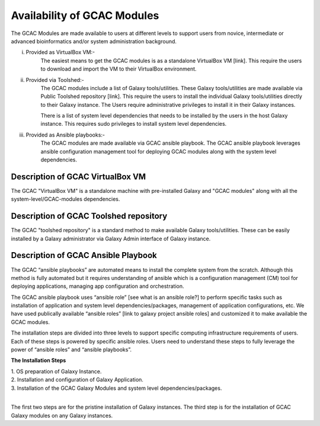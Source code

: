 
Availability of GCAC Modules
=============================

The GCAC Modules are made available to users at different levels to support users from novice, intermediate or advanced bioinformatics and/or system administration background.

i) Provided as VirtualBox VM:-  
      The easiest means to get the GCAC modules is as a standalone VirtualBox VM [link]. 
      This require the users to download and import the VM to their VirtualBox environment. 

ii) Provided via Toolshed:-  
      The GCAC modules include a list of Galaxy tools/utilities. These Galaxy tools/utilities are made 
      available via Public Toolshed repository [link].  This require the users to install the individual 
      Galaxy tools/utilities directly to their Galaxy instance. The Users require administrative privileges 
      to install it in their Galaxy instances. 

      There is a list of system level dependencies that needs to be installed by the users in the host Galaxy instance. 
      This requires sudo privileges to install system level dependencies. 

iii) Provided as Ansible playbooks:- 
      The GCAC modules are made available via GCAC ansible playbook. The GCAC ansible playbook leverages ansible 
      configuration management tool for deploying GCAC modules along with the system level dependencies.


Description of GCAC VirtualBox VM
----------------------------------

The GCAC "VirtualBox VM" is a standalone machine with pre-installed Galaxy and "GCAC modules" along with all the 
system-level/GCAC-modules dependencies. 

Description of GCAC Toolshed repository
----------------------------------------

The GCAC "toolshed repository" is a standard method to make available Galaxy tools/utilities. These can be easily 
installed by a Galaxy administrator via Galaxy Admin interface of Galaxy instance.  


Description of GCAC Ansible Playbook
-------------------------------------

The GCAC “ansible playbooks” are automated means to install the complete system from the scratch. 
Although this method is fully automated but it requires understanding of ansible which is a 
configuration management (CM) tool for deploying applications, managing app configuration and orchestration. 

The GCAC ansible playbook uses “ansible role” [see what is an ansible role?]  to perform specific tasks 
such as installation of application and system level dependencies/packages, management of application 
configurations, etc. We have used publically available “ansible roles” [link to galaxy project ansible roles] 
and customized it to make available the GCAC modules.

The installation steps are divided into three levels to support specific computing infrastructure requirements 
of users. Each of these steps is powered by specific ansible roles. Users need to understand these steps to 
fully leverage the power of “ansible roles” and “ansible playbooks”.  

**The Installation Steps**

| 1. OS preparation of Galaxy Instance.
| 2. Installation and configuration of Galaxy Application.
| 3. Installation of the GCAC Galaxy Modules and system level dependencies/packages. 
|

The first two steps are for the pristine installation of Galaxy instances. 
The third step is for the installation of GCAC Galaxy modules on any Galaxy instances.

